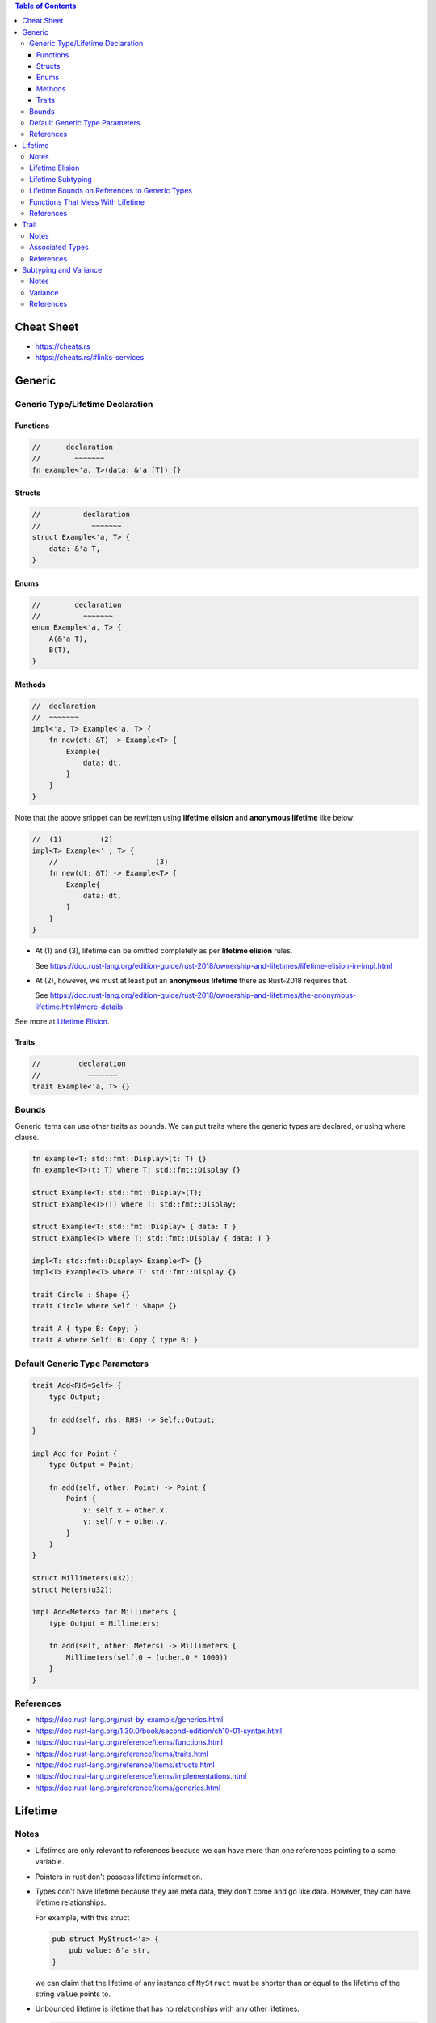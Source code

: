 .. contents:: Table of Contents

Cheat Sheet
===========

- https://cheats.rs
- https://cheats.rs/#links-services

Generic
=======

Generic Type/Lifetime Declaration
---------------------------------

Functions
~~~~~~~~~

.. code-block:: rust

    //      declaration
    //        ~~~~~~~
    fn example<'a, T>(data: &'a [T]) {}

Structs
~~~~~~~

.. code-block:: rust

    //          declaration
    //            ~~~~~~~
    struct Example<'a, T> {
        data: &'a T,
    }

Enums
~~~~~

.. code-block:: rust

    //        declaration
    //          ~~~~~~~
    enum Example<'a, T> {
        A(&'a T),
        B(T),
    }

Methods
~~~~~~~

.. code-block:: rust

    //  declaration
    //  ~~~~~~~
    impl<'a, T> Example<'a, T> {
        fn new(dt: &T) -> Example<T> {
            Example{
                data: dt,
            }
        }
    }

Note that the above snippet can be rewitten using **lifetime elision** and **anonymous lifetime** like below:

.. code-block:: rust

    //  (1)         (2)
    impl<T> Example<'_, T> {
        //                       (3)
        fn new(dt: &T) -> Example<T> {
            Example{
                data: dt,
            }
        }
    }

- At (1) and (3), lifetime can be omitted completely as per **lifetime elision** rules.

  See https://doc.rust-lang.org/edition-guide/rust-2018/ownership-and-lifetimes/lifetime-elision-in-impl.html

- At (2), however, we must at least put an **anonymous lifetime** there as Rust-2018 requires that.

  See https://doc.rust-lang.org/edition-guide/rust-2018/ownership-and-lifetimes/the-anonymous-lifetime.html#more-details

See more at `Lifetime Elision`_.

Traits
~~~~~~

.. code-block:: rust

    //         declaration
    //           ~~~~~~~
    trait Example<'a, T> {}

Bounds
------

Generic items can use other traits as bounds. We can put traits where the generic types are declared, or using where clause.

.. code-block:: rust

    fn example<T: std::fmt::Display>(t: T) {}
    fn example<T>(t: T) where T: std::fmt::Display {}

    struct Example<T: std::fmt::Display>(T);
    struct Example<T>(T) where T: std::fmt::Display;

    struct Example<T: std::fmt::Display> { data: T }
    struct Example<T> where T: std::fmt::Display { data: T }

    impl<T: std::fmt::Display> Example<T> {}
    impl<T> Example<T> where T: std::fmt::Display {}

    trait Circle : Shape {}
    trait Circle where Self : Shape {}

    trait A { type B: Copy; }
    trait A where Self::B: Copy { type B; }

Default Generic Type Parameters
-------------------------------

.. code-block:: rust

    trait Add<RHS=Self> {
        type Output;

        fn add(self, rhs: RHS) -> Self::Output;
    }

    impl Add for Point {
        type Output = Point;

        fn add(self, other: Point) -> Point {
            Point {
                x: self.x + other.x,
                y: self.y + other.y,
            }
        }
    }

    struct Millimeters(u32);
    struct Meters(u32);

    impl Add<Meters> for Millimeters {
        type Output = Millimeters;

        fn add(self, other: Meters) -> Millimeters {
            Millimeters(self.0 + (other.0 * 1000))
        }
    }

References
----------

- https://doc.rust-lang.org/rust-by-example/generics.html
- https://doc.rust-lang.org/1.30.0/book/second-edition/ch10-01-syntax.html
- https://doc.rust-lang.org/reference/items/functions.html
- https://doc.rust-lang.org/reference/items/traits.html
- https://doc.rust-lang.org/reference/items/structs.html
- https://doc.rust-lang.org/reference/items/implementations.html
- https://doc.rust-lang.org/reference/items/generics.html

Lifetime
========

Notes
-----

- Lifetimes are only relevant to references because we can have more than one references pointing to a same variable.

- Pointers in rust don't possess lifetime information.

- Types don't have lifetime because they are meta data, they don't come and go like data. However, they can have lifetime relationships.

  For example, with this struct

  .. code-block:: rust

      pub struct MyStruct<'a> {
          pub value: &'a str,
      }

  we can claim that the lifetime of any instance of ``MyStruct`` must be shorter than or equal to the lifetime of the string ``value`` points to.

- Unbounded lifetime is lifetime that has no relationships with any other lifetimes.

  .. code-block:: rust

    pub struct InvalidStruct<'a> {
        pub value: i32,
    }

  ``InvalidStruct`` must not outlive nothing, so it has unlimited lifetime (more than ``'static`` semantically). ``'a`` is called unbounded lifetime, and rust forbiddens unbounded lifetime on struct.

- Bounded lifetime, on the other hand, has relationships. In other words, it has boundary.

  For example, a reference cannot live longer than the value it points to. Or, ``'static`` lifetime cannot exceed the process' duration.

Lifetime Elision
----------------

Lifetimes on function parameters are called **input lifetime**, and lifetimes on return values are called **output lifetime**.

#. each elided input lifetime that is a reference gets its own lifetime parameter
#. if there is exactly one input lifetime parameter, that lifetime is assigned to all output lifetime parameters
#. if there are multiple input lifetime parameters, but one of them is ``&self`` or ``&mut self`` because this is a method, the lifetime of self is assigned to all output lifetime parameters

====================================  ==================================================  =====
Code (elided form)                    Code (expanded form)                                Rules
====================================  ==================================================  =====
``fn foo(x: &i32)``                   ``fn foo<'a>(x: &'a i32)``                          1
``fn foo(x: &i32, y: &i32)``          ``fn foo<'a, 'b>(x: &'a i32, y: &'b i32)``          1
``fn foo(x: &i32) -> &i32``           ``fn foo<'a>(x: &'a i32) -> &'a i32``               1 + 2
``fn foo(x: &str, y: &str) -> &str``  ``fn foo<'a, 'b>(x: &'a str, y: &'b str) -> &str``  1
``fn foo(&self, x: &i32) -> &str``    ``fn foo<'a, b>(&'a self, x: &'b i32) -> &'a str``  1 + 3
====================================  ==================================================  =====

Same rules apply for ``impl`` headers. In this case, input lifetimes refer to the lifetimes appears in the type receiving the ``impl``.
And the output lifetimes refer to the lifetimes of trait. The following table shows some examples.

======================================================  ==============  ===============
Code                                                    Input lifetime  Output lifetime
======================================================  ==============  ===============
``impl<'a> Foo<'a>``                                    ``'a``
``impl<'a, 'b, 'c> SomeTrait<'b, 'c> for Foo<'a, 'c>``  ``'a`` ``'c``   ``'b`` ``'c``
======================================================  ==============  ===============

The RFC for this is https://github.com/rust-lang/rfcs/blob/master/text/0141-lifetime-elision.md. Some rules in this RFC are not implemented deliberately, see https://github.com/rust-lang/rust/issues/15872#issuecomment-413080939.

Lifetime Subtyping
------------------

Lifetime subtyping specifies that one lifetime parameter lives at least as long as another one. In the angle brackets where we declare lifetime parameters, we can declare a lifetime ``'a`` as usual and declare a lifetime ``'b`` that lives at least as long as ``'a`` by declaring ``'b`` using the syntax ``'b: 'a``.

.. code-block:: rust

    struct Parser<'c, 's: 'c> {
        context: &'c Context<'s>,
    }

Lifetime Bounds on References to Generic Types
----------------------------------------------

``struct Ref<'a, T>(&'a T);``

Because ``T`` can be any type, ``T`` could be a reference or a type that holds one or more references, each of which could have their own lifetimes. Rust can’t be sure ``T`` will live as long as ``'a``.

``struct Ref<'a, T: 'a>(&'a T);``

This code now compiles because the ``T: 'a`` syntax specifies that ``T`` can be any type, but if it contains any references, the references must live at least as long as ``'a``.

Functions That Mess With Lifetime
---------------------------------

- ``std::mem::transmute`` reinterprets the bits of a value of one type as another type so is can be utilized to convert

  - Value of one type to value of another type (``u32`` to ``f32``, ``*u32`` to ``*f32``).
  - Reference of one lifetime to reference of another lifetime (``'a`` to and from ``'static``).

  Note that in case of converting reference/pointer, source and destination must have the same immutability. Otherwise it will result in undefined behavior.

References
----------

- https://doc.rust-lang.org/book/ch10-03-lifetime-syntax.html
- https://doc.rust-lang.org/book/ch19-02-advanced-lifetimes.html
- https://doc.rust-lang.org/std/mem/fn.transmute.html

Trait
=====

Notes
-----

- Traits are for shared behaviors.

- Traits can have default implementations.

- Traits can be used as parameters.

  .. code-block:: rust

    pub fn foo(item: impl Display) {}

    pub fn foo<T: Display>(item: T) {}

    pub fn foo(item: impl Display + Clone) {}

    pub fn foo<T: Display + Clone>(item: T) {}

    pub fn foo<T>(item: T)
        where T: Display + Clone,
    {}

  We can also use ``&impl Display`` or ``&dyn Display`` but there are some differences between them

  - ``&impl Display`` expects a concrete object from the calling side, while ``&dyn Display`` doesn't.

  - Currently, ``&impl`` usage in function parameters supports multiple traits (e.g. ``&impl Display + Clone``), but ``&dyn`` doesn't.

- Traits can be used as return type.

  .. code-block:: rust

    pub fn foo() -> impl Display {}

  This is not for dynamic dispatching, it's just about hiding private types. Also, all return statements must have the same types.

- Conditionally implement methods for a type.

  .. code-block:: rust

    use std::fmt::Display;

    struct Pair<T> {
        x: T,
        y: T,
    }

    impl<T> Pair<T> {
        fn new(x: T, y: T) -> Self {
            Self {
                x,
                y,
            }
        }
    }

    impl<T: Display + PartialOrd> Pair<T> {
        fn cmp_display(&self) {
            if self.x >= self.y {
                println!("The largest member is x = {}", self.x);
            } else {
                println!("The largest member is y = {}", self.y);
            }
        }
    }

- Implement a trait for types that satisfies some traits.

  .. code-block:: rust

    impl<T: Display + Clone> ToString for T {
        // --snip--
    }

  This is blanket implementation.

Associated Types
----------------

Associated types connect a type placeholder with a trait such that the trait method definitions can use these placeholder types in their signatures.

.. code-block:: rust

  pub trait Iterator {
      type Item;

      fn next(&mut self) -> Option<Self::Item>;
  }

When you define ``trait Iterator``, you only have one trait. But with ``trait Iterator<T>``, you have multiple traits (e.g. ``trait Iterator<String>``, ``trait Iterator<i32>``...) and users are free to have different behaviors depending on the provided type (like in the table below).

Use associated types by default to keep things simple and in check.

+---------------+-------------------------------------------------+---------------------------------------------+
|               | Associated Types                                | Type Parameters                             |
+===============+=================================================+=============================================+
| Definition    | .. code-block:: rust                            | .. code-block:: rust                        |
|               |                                                 |                                             |
|               |   trait Iterator {                              |   trait Iterator<T> {                       |
|               |     type Item;                                  |     fn next(&mut self) -> Option<T>;        |
|               |                                                 |   }                                         |
|               |     fn next(&mut self) -> Option<Self::Item>;   |                                             |
|               |   }                                             |                                             |
|               |                                                 |                                             |
+---------------+-------------------------------------------------+---------------------------------------------+
| Impl          | .. code-block:: rust                            | .. code-block:: rust                        |
|               |                                                 |                                             |
|               |   impl Iterator for Counter {                   |   impl<T> Iterator<T> for Counter {         |
|               |     type Item = u32;                            |     fn next(&mut self) -> Option<T> {       |
|               |                                                 |       None                                  |
|               |     fn next(&mut self) -> Option<Self::Item> {  |     }                                       |
|               |        None                                     |   }                                         |
|               |     }                                           |                                             |
|               |   }                                             +---------------------------------------------+
|               |                                                 | .. code-block:: rust                        |
|               |                                                 |                                             |
|               |                                                 |   impl Iterator<String> for Counter {       |
|               |                                                 |     fn next(&mut self) -> Option<String> {  |
|               |                                                 |       panic!("String")                      |
|               |                                                 |     }                                       |
|               |                                                 |   }                                         |
|               |                                                 |                                             |
|               |                                                 |   impl Iterator<i32> for Counter {          |
|               |                                                 |     fn next(&mut self) -> Option<i32> {     |
|               |                                                 |       None                                  |
|               |                                                 |     }                                       |
|               |                                                 |   }                                         |
|               |                                                 |                                             |
+---------------+-------------------------------------------------+---------------------------------------------+

References
----------

- https://doc.rust-lang.org/book/ch10-02-traits.html
- https://doc.rust-lang.org/book/ch19-02-advanced-lifetimes.html

Subtyping and Variance
======================

Notes
-----

- if ``'big: 'small`` ("big contains small" or "big outlives small"), then ``'big`` is a subtype of ``'small``.
- ``'static`` is a subtype of every lifetime because by definition it outlives everything

Variance
--------

Variance is a property that generic types have with respect to their arguments. A generic type's variance in a parameter is how the subtyping of the parameter affects the subtyping of the type.

- ``F<T>`` is **covariant** over ``T`` if ``T`` being a subtype of ``U`` implies that ``F<T>`` is a subtype of ``F<U>`` (subtyping "passes through")
- ``F<T>`` is **contravariant** over ``T`` if ``T`` being a subtype of ``U`` implies that ``F<U>`` is a subtype of ``F<T>``
- ``F<T>`` is **invariant** over ``T`` otherwise (no subtyping relation can be derived)

+---------------------------------+--------------------+-------------------+
| Type                            | Variance in ``'a`` | Variance in ``T`` |
+=================================+====================+===================+
| ``&'a T``                       | **covariant**      | **covariant**     |
+---------------------------------+--------------------+-------------------+
| ``&'a mut T``                   | **covariant**      | invariant         |
+---------------------------------+--------------------+-------------------+
| ``*const T``                    |                    | **covariant**     |
+---------------------------------+--------------------+-------------------+
| ``*mut T``                      |                    | invariant         |
+---------------------------------+--------------------+-------------------+
+---------------------------------+--------------------+-------------------+
| ``fn() -> T``                   |                    | **covariant**     |
+---------------------------------+--------------------+-------------------+
| ``fn(T) -> ()``                 |                    | contravariant     |
+---------------------------------+--------------------+-------------------+
+---------------------------------+--------------------+-------------------+
| ``[T]`` and ``[T; n]``          |                    | **covariant**     |
+---------------------------------+--------------------+-------------------+
| ``Box<T>``                      |                    | **covariant**     |
+---------------------------------+--------------------+-------------------+
| ``Vec<T>``                      |                    | **covariant**     |
+---------------------------------+--------------------+-------------------+
| ``UnsafeCell<T>``               |                    | invariant         |
+---------------------------------+--------------------+-------------------+
| ``Cell<T>``                     |                    | invariant         |
+---------------------------------+--------------------+-------------------+
| ``PhantomData<T>``              |                    | **covariant**     |
+---------------------------------+--------------------+-------------------+
| ``Trait<T> + 'a``               | **covariant**      | invariant         |
+---------------------------------+--------------------+-------------------+

References
----------

- https://doc.rust-lang.org/nomicon/subtyping.html
- https://doc.rust-lang.org/reference/subtyping.html
